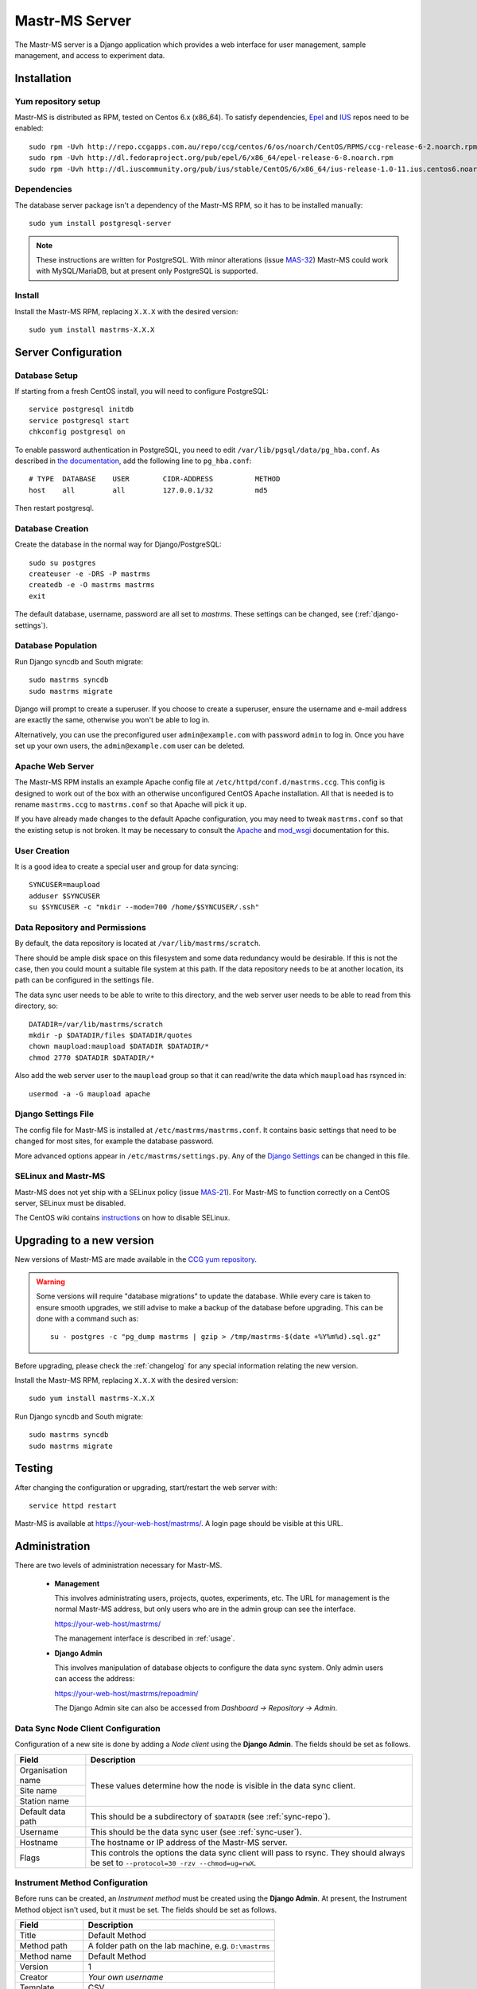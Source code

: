 Mastr-MS Server
===============

The Mastr-MS server is a Django application which provides a web
interface for user management, sample management, and access to
experiment data.


Installation
------------

Yum repository setup
~~~~~~~~~~~~~~~~~~~~

Mastr-MS is distributed as RPM, tested on Centos 6.x (x86_64). To
satisfy dependencies, `Epel`_ and `IUS`_ repos need to be enabled::

    sudo rpm -Uvh http://repo.ccgapps.com.au/repo/ccg/centos/6/os/noarch/CentOS/RPMS/ccg-release-6-2.noarch.rpm
    sudo rpm -Uvh http://dl.fedoraproject.org/pub/epel/6/x86_64/epel-release-6-8.noarch.rpm
    sudo rpm -Uvh http://dl.iuscommunity.org/pub/ius/stable/CentOS/6/x86_64/ius-release-1.0-11.ius.centos6.noarch.rpm

.. _Epel: http://fedoraproject.org/wiki/EPEL
.. _IUS: http://iuscommunity.org

Dependencies
~~~~~~~~~~~~

The database server package isn't a dependency of the Mastr-MS RPM, so
it has to be installed manually::

    sudo yum install postgresql-server

.. note:: These instructions are written for PostgreSQL. With minor
   alterations (issue `MAS-32`_) Mastr-MS could work with
   MySQL/MariaDB, but at present only PostgreSQL is supported.

.. _MAS-32:
   https://ccgmurdoch.atlassian.net/browse/MAS-32


Install
~~~~~~~

Install the Mastr-MS RPM, replacing ``X.X.X`` with the desired version::

    sudo yum install mastrms-X.X.X

Server Configuration
--------------------

Database Setup
~~~~~~~~~~~~~~

If starting from a fresh CentOS install, you will need to configure
PostgreSQL::

    service postgresql initdb
    service postgresql start
    chkconfig postgresql on

To enable password authentication in PostgreSQL, you need to edit
``/var/lib/pgsql/data/pg_hba.conf``. As described in `the
documentation`_, add the following line to ``pg_hba.conf``::

    # TYPE  DATABASE    USER        CIDR-ADDRESS          METHOD
    host    all         all         127.0.0.1/32          md5

Then restart postgresql.

.. _the documentation:
   http://www.postgresql.org/docs/8.4/static/auth-pg-hba-conf.html


Database Creation
~~~~~~~~~~~~~~~~~

Create the database in the normal way for Django/PostgreSQL::

    sudo su postgres
    createuser -e -DRS -P mastrms
    createdb -e -O mastrms mastrms
    exit

The default database, username, password are all set to
*mastrms*. These settings can be changed, see (:ref:`django-settings`).

Database Population
~~~~~~~~~~~~~~~~~~~

Run Django syncdb and South migrate::

    sudo mastrms syncdb
    sudo mastrms migrate

Django will prompt to create a superuser. If you choose to create a
superuser, ensure the username and e-mail address are exactly the
same, otherwise you won't be able to log in.

Alternatively, you can use the preconfigured user
``admin@example.com`` with password ``admin`` to log in. Once you have
set up your own users, the ``admin@example.com`` user can be deleted.


Apache Web Server
~~~~~~~~~~~~~~~~~

The Mastr-MS RPM installs an example Apache config file at
``/etc/httpd/conf.d/mastrms.ccg``. This config is designed to work out
of the box with an otherwise unconfigured CentOS Apache
installation. All that is needed is to rename ``mastrms.ccg`` to
``mastrms.conf`` so that Apache will pick it up.

If you have already made changes to the default Apache configuration,
you may need to tweak ``mastrms.conf`` so that the existing setup is
not broken. It may be necessary to consult the `Apache`_ and
`mod_wsgi`_ documentation for this.

.. _Apache: http://httpd.apache.org/docs/2.2/
.. _mod_wsgi: http://code.google.com/p/modwsgi/wiki/ConfigurationGuidelines

..  _sync-user:

User Creation
~~~~~~~~~~~~~

It is a good idea to create a special user and group for data
syncing::

    SYNCUSER=maupload
    adduser $SYNCUSER
    su $SYNCUSER -c "mkdir --mode=700 /home/$SYNCUSER/.ssh"

..  _sync-repo:

Data Repository and Permissions
~~~~~~~~~~~~~~~~~~~~~~~~~~~~~~~

By default, the data repository is located at
``/var/lib/mastrms/scratch``.

There should be ample disk space on this filesystem and some data
redundancy would be desirable. If this is not the case, then you could
mount a suitable file system at this path. If the data repository
needs to be at another location, its path can be configured in the
settings file.

The data sync user needs to be able to write to this directory, and
the web server user needs to be able to read from this directory, so::

    DATADIR=/var/lib/mastrms/scratch
    mkdir -p $DATADIR/files $DATADIR/quotes
    chown maupload:maupload $DATADIR $DATADIR/*
    chmod 2770 $DATADIR $DATADIR/*

Also add the web server user to the ``maupload`` group so that it can
read/write the data which ``maupload`` has rsynced in::

    usermod -a -G maupload apache

.. _django-settings:

Django Settings File
~~~~~~~~~~~~~~~~~~~~

The config file for Mastr-MS is installed at
``/etc/mastrms/mastrms.conf``. It contains basic settings that need to
be changed for most sites, for example the database password.

More advanced options appear in ``/etc/mastrms/settings.py``. Any of
the `Django Settings`_ can be changed in this file.

.. _`Django Settings`: https://docs.djangoproject.com/en/1.5/ref/settings/

SELinux and Mastr-MS
~~~~~~~~~~~~~~~~~~~~

Mastr-MS does not yet ship with a SELinux policy (issue `MAS-21`_).
For Mastr-MS to function correctly on a CentOS server, SELinux must be
disabled.

The CentOS wiki contains `instructions`_ on how to disable SELinux.

.. _MAS-21:
   https://ccgmurdoch.atlassian.net/browse/MAS-21

.. _instructions:
   http://wiki.centos.org/HowTos/SELinux#head-430e52f7f8a7b41ad5fc42a2f95d3e495d13d348


.. _server-upgrade:

Upgrading to a new version
--------------------------

New versions of Mastr-MS are made available in the `CCG yum
repository`_.

.. warning:: Some versions will require "database migrations" to
   update the database. While every care is taken to ensure smooth
   upgrades, we still advise to make a backup of the database before
   upgrading. This can be done with a command such as::

       su - postgres -c "pg_dump mastrms | gzip > /tmp/mastrms-$(date +%Y%m%d).sql.gz"

Before upgrading, please check the :ref:`changelog` for any
special information relating the new version.

Install the Mastr-MS RPM, replacing ``X.X.X`` with the desired version::

    sudo yum install mastrms-X.X.X

Run Django syncdb and South migrate::

    sudo mastrms syncdb
    sudo mastrms migrate

.. _CCG yum repository:
   http://repo.ccgapps.com.au/

Testing
-------

After changing the configuration or upgrading, start/restart the web
server with::

    service httpd restart

Mastr-MS is available at https://your-web-host/mastrms/. A login page
should be visible at this URL.


.. _administration:

Administration
--------------

There are two levels of administration necessary for Mastr-MS.

 * **Management**

   This involves administrating users, projects, quotes, experiments,
   etc. The URL for management is the normal Mastr-MS address, but
   only users who are in the admin group can see the interface.

   https://your-web-host/mastrms/

   The management interface is described in :ref:`usage`.

 * **Django Admin**

   This involves manipulation of database objects to configure the
   data sync system. Only admin users can access the address:

   https://your-web-host/mastrms/repoadmin/

   The Django Admin site can also be accessed from *Dashboard →
   Repository → Admin*.

.. _nodeclient-setup:

Data Sync Node Client Configuration
~~~~~~~~~~~~~~~~~~~~~~~~~~~~~~~~~~~

Configuration of a new site is done by adding a *Node client* using
the **Django Admin**. The fields should be set as follows.

+--------------------+------------------------------------------------+
| Field              | Description                                    |
+====================+================================================+
| Organisation name  | These values determine how the node is visible |
+--------------------+ in the data sync client.                       |
| Site name          |                                                |
+--------------------+                                                |
| Station name       |                                                |
+--------------------+------------------------------------------------+
| Default data path  | This should be a subdirectory of ``$DATADIR``  |
|                    | (see :ref:`sync-repo`).                        |
+--------------------+------------------------------------------------+
| Username           | This should be the data sync user              |
|                    | (see :ref:`sync-user`).                        |
+--------------------+------------------------------------------------+
| Hostname           | The hostname or IP address of the Mastr-MS     |
|                    | server.                                        |
+--------------------+------------------------------------------------+
| Flags              | This controls the options the data sync client |
|                    | will pass to rsync. They should always be set  |
|                    | to ``--protocol=30 -rzv --chmod=ug=rwX``.      |
+--------------------+------------------------------------------------+


Instrument Method Configuration
~~~~~~~~~~~~~~~~~~~~~~~~~~~~~~~

Before runs can be created, an *Instrument method* must be created
using the **Django Admin**. At present, the Instrument Method object
isn't used, but it must be set. The fields should be set as follows.

+--------------------+------------------------------------------------+
| Field              | Description                                    |
+====================+================================================+
| Title              | Default Method                                 |
+--------------------+------------------------------------------------+
| Method path        | A folder path on the lab machine, e.g.         |
|                    | ``D:\mastrms``                                 |
+--------------------+------------------------------------------------+
| Method name        | Default Method                                 |
+--------------------+------------------------------------------------+
| Version            | 1                                              |
+--------------------+------------------------------------------------+
| Creator            | *Your own username*                            |
+--------------------+------------------------------------------------+
| Template           | CSV                                            |
+--------------------+------------------------------------------------+
| The other fields   | *Blank*                                        |
+--------------------+------------------------------------------------+

Standard Operating Procedure Documents
~~~~~~~~~~~~~~~~~~~~~~~~~~~~~~~~~~~~~~

If you would like to make SOP documents available for viewing, you can
create objects in the Django Admin within the Repository / Standard
operation procedures page.

Once the documents are uploaded, they can be attached to experiments
and viewed through the Experiment Sample Preparation screen.

.. _adding-keys:

SSH Key Management
~~~~~~~~~~~~~~~~~~

When the data sync clients hit *Send Key*, it sends the client's
public key via a HTTP post to a URL at the Mastr-MS site, and a view
handles this, saving it to the ``publickeys`` directory on the
server. It then sends an e-mail to the admins configured for the site,
telling them that a new key has been uploaded, and they should append
it on to the ``authorized_keys`` for the data sync user.

To install the key, run::

     cat $DATADIR/files/publickeys/$ORG.$SITE.$STATION_id_rsa.pub \
         >> /home/$SYNCUSER/.ssh/authorized_keys

(Replace ``$DATADIR``, ``$SYNCUSER`` and ``$ORG.$SITE.$STATION`` with
your actual settings and the information from the e-mail.)

Once the key is added, the client should be able to "Handshake" with
the server (see :ref:`client-config`).

If the key isn't working, try checking the `authorized_keys
permissions`_.

.. _authorized_keys permissions:
   http://www.openssh.org/faq.html#3.14
